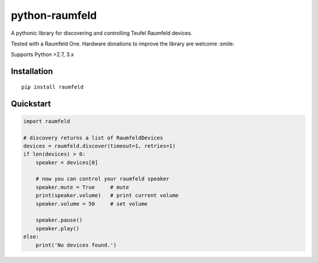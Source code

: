 python-raumfeld
===============

A pythonic library for discovering and controlling Teufel Raumfeld
devices.

Tested with a Raumfeld One. Hardware donations to improve the library
are welcome :smile:

Supports Python >2.7, 3.x

Installation
------------

::

    pip install raumfeld

Quickstart
----------

.. code:: python

    import raumfeld

    # discovery returns a list of RaumfeldDevices
    devices = raumfeld.discover(timeout=1, retries=1)
    if len(devices) > 0:
        speaker = devices[0]

        # now you can control your raumfeld speaker
        speaker.mute = True     # mute
        print(speaker.volume)   # print current volume
        speaker.volume = 50     # set volume

        speaker.pause()
        speaker.play()
    else:
        print('No devices found.')


